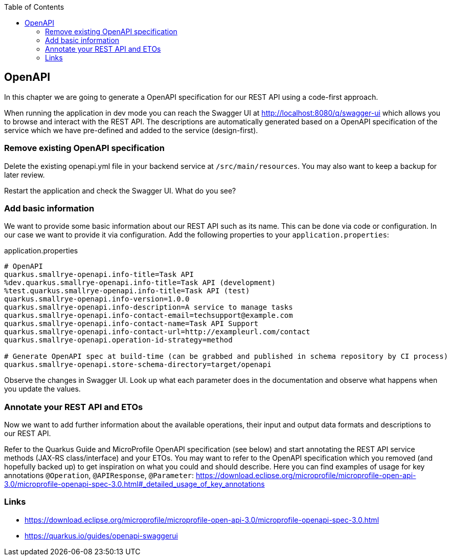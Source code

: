 :toc: macro
toc::[]

== OpenAPI

In this chapter we are going to generate a OpenAPI specification for our REST API using a code-first approach.

When running the application in dev mode you can reach the Swagger UI at http://localhost:8080/q/swagger-ui which allows you to browse and interact with the REST API.
The descriptions are automatically generated based on a OpenAPI specification of the service which we have pre-defined and added to the service (design-first).

=== Remove existing OpenAPI specification

Delete the existing openapi.yml file in your backend service at `+/src/main/resources+`. You may also want to keep a backup for later review. 

Restart the application and check the Swagger UI. What do you see?

=== Add basic information

We want to provide some basic information about our REST API such as its name. This can be done via code or configuration. In our case we want to provide it via configuration. 
Add the following properties to your `+application.properties+`:

.application.properties
----
# OpenAPI
quarkus.smallrye-openapi.info-title=Task API
%dev.quarkus.smallrye-openapi.info-title=Task API (development)
%test.quarkus.smallrye-openapi.info-title=Task API (test)
quarkus.smallrye-openapi.info-version=1.0.0
quarkus.smallrye-openapi.info-description=A service to manage tasks
quarkus.smallrye-openapi.info-contact-email=techsupport@example.com
quarkus.smallrye-openapi.info-contact-name=Task API Support
quarkus.smallrye-openapi.info-contact-url=http://exampleurl.com/contact
quarkus.smallrye-openapi.operation-id-strategy=method

# Generate OpenAPI spec at build-time (can be grabbed and published in schema repository by CI process)
quarkus.smallrye-openapi.store-schema-directory=target/openapi
----

Observe the changes in Swagger UI. Look up what each parameter does in the documentation and observe what happens when you update the values.

=== Annotate your REST API and ETOs

Now we want to add further information about the available operations, their input and output data formats and descriptions to our REST API.

Refer to the Quarkus Guide and MicroProfile OpenAPI specification (see below) and start annotating the REST API service methods (JAX-RS class/interface) and your ETOs. You may want to refer to the OpenAPI specification which you removed (and hopefully backed up) to get inspiration on what you could and should describe. Here you can find examples of usage for key annotations `+@Operation+`, `+@APIResponse+`, `+@Parameter+`: https://download.eclipse.org/microprofile/microprofile-open-api-3.0/microprofile-openapi-spec-3.0.html#_detailed_usage_of_key_annotations

=== Links

- https://download.eclipse.org/microprofile/microprofile-open-api-3.0/microprofile-openapi-spec-3.0.html
- https://quarkus.io/guides/openapi-swaggerui
